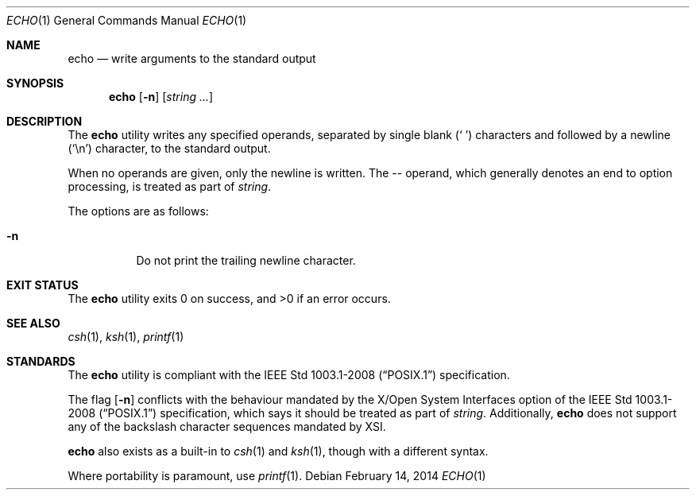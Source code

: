 .\"	$OpenBSD: echo.1,v 1.21 2014/02/14 17:44:01 jmc Exp $
.\"	$NetBSD: echo.1,v 1.7 1995/03/21 09:04:26 cgd Exp $
.\"
.\" Copyright (c) 1990, 1993
.\"	The Regents of the University of California.  All rights reserved.
.\"
.\" This code is derived from software contributed to Berkeley by
.\" the Institute of Electrical and Electronics Engineers, Inc.
.\"
.\" Redistribution and use in source and binary forms, with or without
.\" modification, are permitted provided that the following conditions
.\" are met:
.\" 1. Redistributions of source code must retain the above copyright
.\"    notice, this list of conditions and the following disclaimer.
.\" 2. Redistributions in binary form must reproduce the above copyright
.\"    notice, this list of conditions and the following disclaimer in the
.\"    documentation and/or other materials provided with the distribution.
.\" 3. Neither the name of the University nor the names of its contributors
.\"    may be used to endorse or promote products derived from this software
.\"    without specific prior written permission.
.\"
.\" THIS SOFTWARE IS PROVIDED BY THE REGENTS AND CONTRIBUTORS ``AS IS'' AND
.\" ANY EXPRESS OR IMPLIED WARRANTIES, INCLUDING, BUT NOT LIMITED TO, THE
.\" IMPLIED WARRANTIES OF MERCHANTABILITY AND FITNESS FOR A PARTICULAR PURPOSE
.\" ARE DISCLAIMED.  IN NO EVENT SHALL THE REGENTS OR CONTRIBUTORS BE LIABLE
.\" FOR ANY DIRECT, INDIRECT, INCIDENTAL, SPECIAL, EXEMPLARY, OR CONSEQUENTIAL
.\" DAMAGES (INCLUDING, BUT NOT LIMITED TO, PROCUREMENT OF SUBSTITUTE GOODS
.\" OR SERVICES; LOSS OF USE, DATA, OR PROFITS; OR BUSINESS INTERRUPTION)
.\" HOWEVER CAUSED AND ON ANY THEORY OF LIABILITY, WHETHER IN CONTRACT, STRICT
.\" LIABILITY, OR TORT (INCLUDING NEGLIGENCE OR OTHERWISE) ARISING IN ANY WAY
.\" OUT OF THE USE OF THIS SOFTWARE, EVEN IF ADVISED OF THE POSSIBILITY OF
.\" SUCH DAMAGE.
.\"
.\"	@(#)echo.1	8.1 (Berkeley) 7/22/93
.\"
.Dd $Mdocdate: February 14 2014 $
.Dt ECHO 1
.Os
.Sh NAME
.Nm echo
.Nd write arguments to the standard output
.Sh SYNOPSIS
.Nm echo
.Op Fl n
.Op Ar string ...
.Sh DESCRIPTION
The
.Nm
utility writes any specified operands, separated by single blank
.Pq Sq \ \&
characters and followed by a newline
.Pq Sq \en
character, to the standard
output.
.Pp
When no operands are given, only the newline is written.
The -- operand,
which generally denotes an end to option processing,
is treated as part of
.Ar string .
.Pp
The options are as follows:
.Bl -tag -width Ds
.It Fl n
Do not print the trailing newline character.
.El
.Sh EXIT STATUS
.Ex -std echo
.Sh SEE ALSO
.Xr csh 1 ,
.Xr ksh 1 ,
.Xr printf 1
.Sh STANDARDS
The
.Nm
utility is compliant with the
.St -p1003.1-2008
specification.
.Pp
The flag
.Op Fl n
conflicts with the behaviour mandated by the
X/Open System Interfaces option of the
.St -p1003.1-2008
specification,
which says it should be treated as part of
.Ar string .
Additionally,
.Nm
does not support any of the backslash character sequences mandated by XSI.
.Pp
.Nm
also exists as a built-in to
.Xr csh 1
and
.Xr ksh 1 ,
though with a different syntax.
.Pp
Where portability is paramount, use
.Xr printf 1 .

